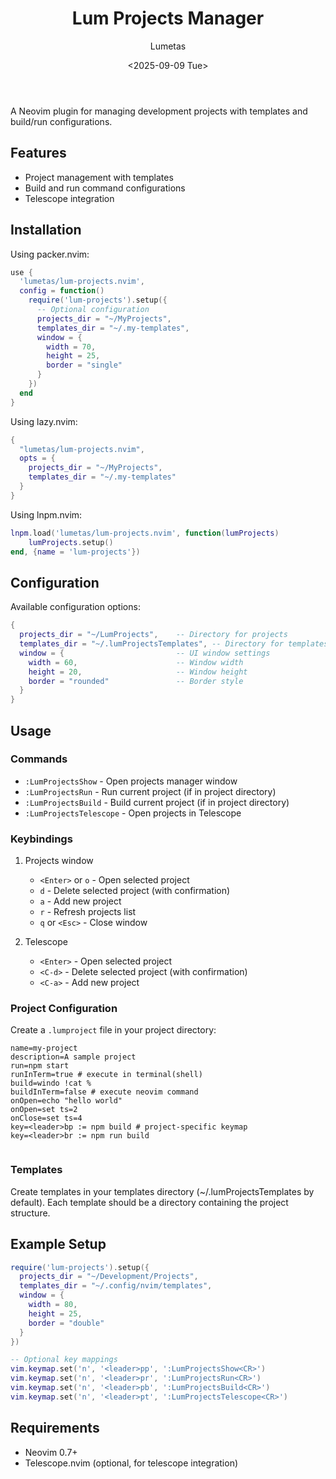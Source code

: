 #+TITLE: Lum Projects Manager
#+AUTHOR: Lumetas 
#+DATE: <2025-09-09 Tue>
A Neovim plugin for managing development projects with templates and build/run configurations.

** Features

- Project management with templates
- Build and run command configurations
- Telescope integration

** Installation

Using packer.nvim:

#+BEGIN_SRC lua
use {
  'lumetas/lum-projects.nvim',
  config = function()
    require('lum-projects').setup({
      -- Optional configuration
      projects_dir = "~/MyProjects",
      templates_dir = "~/.my-templates",
      window = {
        width = 70,
        height = 25,
        border = "single"
      }
    })
  end
}
#+END_SRC

Using lazy.nvim:

#+BEGIN_SRC lua
{
  "lumetas/lum-projects.nvim",
  opts = {
    projects_dir = "~/MyProjects",
    templates_dir = "~/.my-templates"
  }
}
#+END_SRC

Using lnpm.nvim:
#+BEGIN_SRC lua
lnpm.load('lumetas/lum-projects.nvim', function(lumProjects)
	lumProjects.setup()
end, {name = 'lum-projects'})
#+END_SRC
** Configuration

Available configuration options:

#+BEGIN_SRC lua
{
  projects_dir = "~/LumProjects",    -- Directory for projects
  templates_dir = "~/.lumProjectsTemplates", -- Directory for templates
  window = {                         -- UI window settings
    width = 60,                      -- Window width
    height = 20,                     -- Window height
    border = "rounded"               -- Border style
  }
}
#+END_SRC

** Usage

*** Commands

- =:LumProjectsShow= - Open projects manager window
- =:LumProjectsRun= - Run current project (if in project directory)
- =:LumProjectsBuild= - Build current project (if in project directory)
- =:LumProjectsTelescope= - Open projects in Telescope

*** Keybindings 
**** Projects window

- =<Enter>= or =o= - Open selected project
- =d= - Delete selected project (with confirmation)
- =a= - Add new project
- =r= - Refresh projects list
- =q= or =<Esc>= - Close window

**** Telescope
- =<Enter>= - Open selected project
- =<C-d>= - Delete selected project (with confirmation)
- =<C-a>= - Add new project

*** Project Configuration

Create a =.lumproject= file in your project directory:

#+BEGIN_SRC
name=my-project
description=A sample project
run=npm start 
runInTerm=true # execute in terminal(shell)
build=windo !cat % 
buildInTerm=false # execute neovim command
onOpen=echo "hello world"
onOpen=set ts=2
onClose=set ts=4
key=<leader>bp := npm build # project-specific keymap
key=<leader>br := npm run build

#+END_SRC

*** Templates

Create templates in your templates directory (~/.lumProjectsTemplates by default). Each template should be a directory containing the project structure.

** Example Setup

#+BEGIN_SRC lua
require('lum-projects').setup({
  projects_dir = "~/Development/Projects",
  templates_dir = "~/.config/nvim/templates",
  window = {
    width = 80,
    height = 25,
    border = "double"
  }
})

-- Optional key mappings
vim.keymap.set('n', '<leader>pp', ':LumProjectsShow<CR>')
vim.keymap.set('n', '<leader>pr', ':LumProjectsRun<CR>')
vim.keymap.set('n', '<leader>pb', ':LumProjectsBuild<CR>')
vim.keymap.set('n', '<leader>pt', ':LumProjectsTelescope<CR>')
#+END_SRC

** Requirements

- Neovim 0.7+
- Telescope.nvim (optional, for telescope integration)


